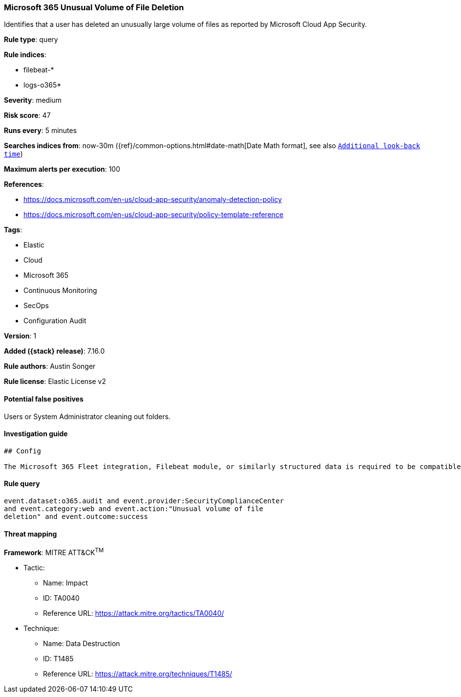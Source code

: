 [[microsoft-365-unusual-volume-of-file-deletion]]
=== Microsoft 365 Unusual Volume of File Deletion

Identifies that a user has deleted an unusually large volume of files  as reported by Microsoft Cloud App Security.

*Rule type*: query

*Rule indices*:

* filebeat-*
* logs-o365*

*Severity*: medium

*Risk score*: 47

*Runs every*: 5 minutes

*Searches indices from*: now-30m ({ref}/common-options.html#date-math[Date Math format], see also <<rule-schedule, `Additional look-back time`>>)

*Maximum alerts per execution*: 100

*References*:

* https://docs.microsoft.com/en-us/cloud-app-security/anomaly-detection-policy
* https://docs.microsoft.com/en-us/cloud-app-security/policy-template-reference

*Tags*:

* Elastic
* Cloud
* Microsoft 365
* Continuous Monitoring
* SecOps
* Configuration Audit

*Version*: 1

*Added ({stack} release)*: 7.16.0

*Rule authors*: Austin Songer

*Rule license*: Elastic License v2

==== Potential false positives

Users or System Administrator cleaning out folders.

==== Investigation guide


[source,markdown]
----------------------------------
## Config

The Microsoft 365 Fleet integration, Filebeat module, or similarly structured data is required to be compatible with this rule.

----------------------------------


==== Rule query


[source,js]
----------------------------------
event.dataset:o365.audit and event.provider:SecurityComplianceCenter
and event.category:web and event.action:"Unusual volume of file
deletion" and event.outcome:success
----------------------------------

==== Threat mapping

*Framework*: MITRE ATT&CK^TM^

* Tactic:
** Name: Impact
** ID: TA0040
** Reference URL: https://attack.mitre.org/tactics/TA0040/
* Technique:
** Name: Data Destruction
** ID: T1485
** Reference URL: https://attack.mitre.org/techniques/T1485/
